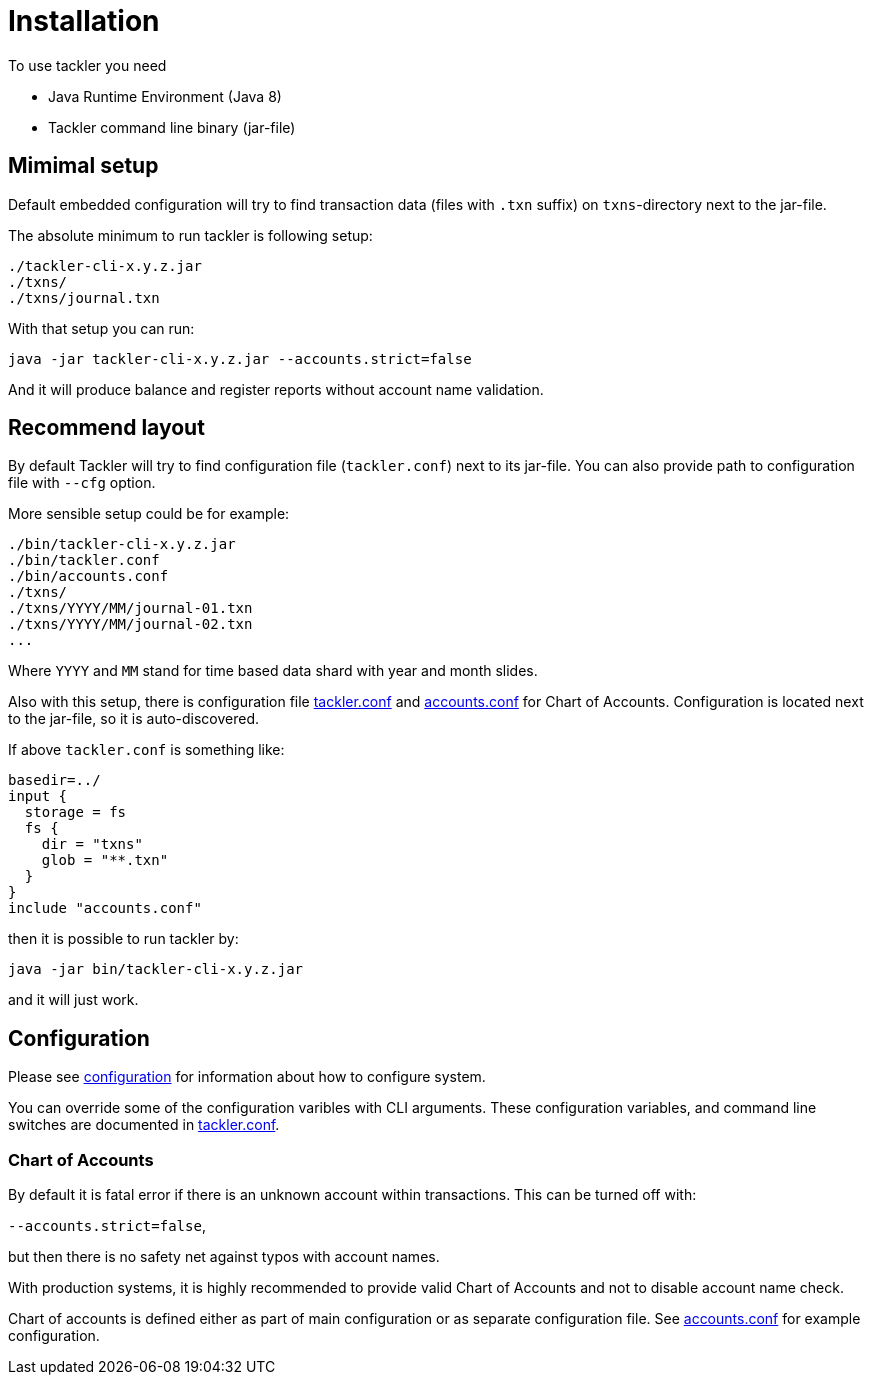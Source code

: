 = Installation

To use tackler you need

  * Java Runtime Environment (Java 8)
  * Tackler command line binary (jar-file)


== Mimimal setup

Default embedded configuration will try to find transaction data
(files with `.txn` suffix) on `txns`-directory next to the jar-file.

The absolute minimum to run tackler is following setup:

----
./tackler-cli-x.y.z.jar
./txns/
./txns/journal.txn
----

With that setup you can run:

 java -jar tackler-cli-x.y.z.jar --accounts.strict=false

And it will produce balance and register reports without account name validation.


== Recommend layout

By default Tackler will try to find configuration file (`tackler.conf`) next to its jar-file.
You can also provide path to configuration file with `--cfg` option.

More sensible setup could be for example:

....
./bin/tackler-cli-x.y.z.jar
./bin/tackler.conf
./bin/accounts.conf
./txns/
./txns/YYYY/MM/journal-01.txn
./txns/YYYY/MM/journal-02.txn
...
....

Where `YYYY` and `MM` stand for time based data shard with year and month slides.

Also with this setup, there is configuration file link:tackler.conf[tackler.conf]
and link:accounts.conf[accounts.conf] for Chart of Accounts. Configuration is
located next to the jar-file, so it is auto-discovered.

If above `tackler.conf` is something like:

....
basedir=../
input {
  storage = fs
  fs {
    dir = "txns"
    glob = "**.txn"
  }
}
include "accounts.conf"
....

then it is possible to run tackler by:

 java -jar bin/tackler-cli-x.y.z.jar

and it will just work.


== Configuration

Please see link:./configuration.adoc[configuration] for information about how to configure system.

You can override some of the configuration varibles with CLI arguments.
These configuration variables, and command line switches are documented
in link:./tackler.conf[tackler.conf].


=== Chart of Accounts

By default it is fatal error if there is an unknown account within
transactions.  This can be turned off with:

`--accounts.strict=false`,

but then there is no safety net against typos with account names.

With production systems, it is highly recommended to provide valid
Chart of Accounts and not to disable account name check.

Chart of accounts is defined either as part of main configuration or
as separate configuration file. See link:./accounts.conf[accounts.conf] for example configuration.
